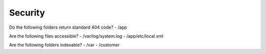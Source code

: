 Security
--------
Do the following folders return standard 404 code?
- /app

Are the following files accessible?
- /var/log/system.log
- /app/etc/local.xml

Are the following folders indexable?
- /var
- /customer

